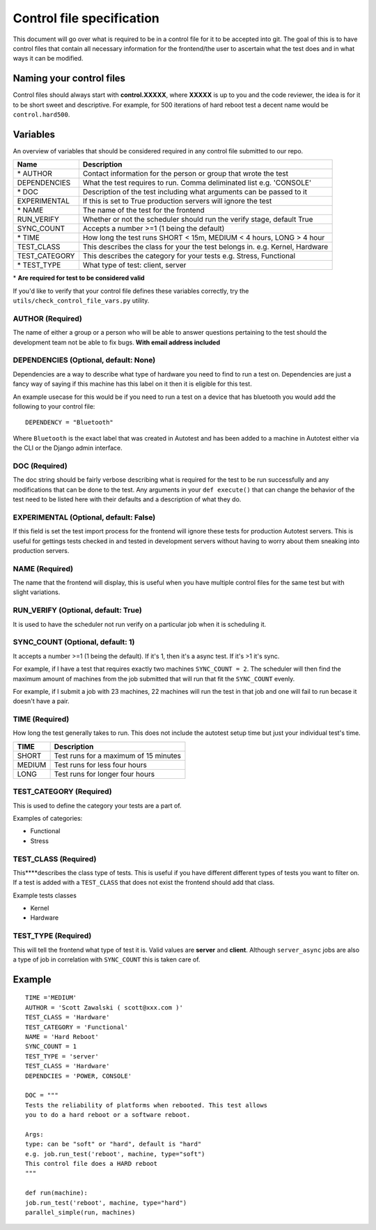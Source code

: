 ==========================
Control file specification
==========================
This document will go over what is required to be in a control file for
it to be accepted into git. The goal of this is to have control files
that contain all necessary information for the frontend/the user to
ascertain what the test does and in what ways it can be modified.

Naming your control files
-------------------------
Control files should always start with **control.XXXXX**, where **XXXXX** is up to you
and the code reviewer, the idea is for it to be short sweet and
descriptive. For example, for 500 iterations of hard reboot test a decent
name would be ``control.hard500``.

Variables
---------
An overview of variables that should be considered required in any control file submitted to our repo.

+--------------------+--------------------------------------------------------------------------------+
| **Name**           | **Description**                                                                |
+--------------------+--------------------------------------------------------------------------------+
| \* AUTHOR          | Contact information for the person or group that wrote the test                |
+--------------------+--------------------------------------------------------------------------------+
| DEPENDENCIES       | What the test requires to run. Comma deliminated list e.g. 'CONSOLE'           |
+--------------------+--------------------------------------------------------------------------------+
| \* DOC             | Description of the test including what arguments can be passed to it           |
+--------------------+--------------------------------------------------------------------------------+
| EXPERIMENTAL       | If this is set to True production servers will ignore the test                 |
+--------------------+--------------------------------------------------------------------------------+
| \* NAME            | The name of the test for the frontend                                          |
+--------------------+--------------------------------------------------------------------------------+
| RUN\_VERIFY        | Whether or not the scheduler should run the verify stage, default True         |
+--------------------+--------------------------------------------------------------------------------+
| SYNC\_COUNT        | Accepts a number >=1 (1 being the default)                                     |
+--------------------+--------------------------------------------------------------------------------+
| \* TIME            | How long the test runs SHORT < 15m, MEDIUM < 4 hours, LONG > 4 hour            |
+--------------------+--------------------------------------------------------------------------------+
| \TEST\_CLASS       | This describes the class for your the test belongs in. e.g. Kernel, Hardware   |
+--------------------+--------------------------------------------------------------------------------+
| \TEST\_CATEGORY    | This describes the category for your tests e.g. Stress, Functional             |
+--------------------+--------------------------------------------------------------------------------+
| \* TEST\_TYPE      | What type of test: client, server                                              |
+--------------------+--------------------------------------------------------------------------------+

\* **Are required for test to be considered valid**

If you'd like to verify that your control file defines these variables
correctly, try the ``utils/check_control_file_vars.py`` utility.

AUTHOR (Required)
~~~~~~~~~~~~~~~~~
The name of either a group or a person who will be able to answer questions pertaining to the test should the 
development team not be able to fix bugs. **With email address included**

DEPENDENCIES (Optional, default: None)
~~~~~~~~~~~~~~~~~~~~~~~~~~~~~~~~~~~~~
Dependencies are a way to describe what type of hardware you need to find to run a test on. Dependencies are 
just a fancy way of saying if this machine has this label on it then it is eligible for this test. 

An example usecase for this would be if you need to run a test on a device that has bluetooth you would add 
the following to your control file::

   DEPENDENCY = "Bluetooth"

Where ``Bluetooth`` is the exact label that was created in Autotest and has been added to a machine in
Autotest either via the CLI or the Django admin interface. 

DOC (Required)
~~~~~~~~~~~~~~
The doc string should be fairly verbose describing what is required for the test to be run successfully and
any modifications that can be done to the test. Any arguments in your ``def execute()`` that can change the 
behavior of the test need to be listed here with their defaults and a description of what they do.

EXPERIMENTAL (Optional, default: False)
~~~~~~~~~~~~~~~~~~~~~~~~~~~~~~~~~~~~~~~
If this field is set the test import process for the frontend will ignore these tests for production
Autotest servers. This is useful for gettings tests checked in and tested in development servers
without having to worry about them sneaking into production servers.

NAME (Required)
~~~~~~~~~~~~~~~
The name that the frontend will display, this is useful when you have multiple control files for the same
test but with slight variations.

RUN\_VERIFY (Optional, default: True)
~~~~~~~~~~~~~~~~~~~~~~~~~~~~~~~~~~~~~
It is used to have the scheduler not run verify on a particular job when it is scheduling it.

SYNC\_COUNT (Optional, default: 1)
~~~~~~~~~~~~~~~~~~~~~~~~~~~~~~~~~~
It accepts a number >=1 (1 being the default). If it's 1, then it's a async test. If it's >1 it's sync.

For example, if I have a test that requires exactly two machines ``SYNC_COUNT = 2``. The scheduler will
then find the maximum amount of machines from the job submitted that will run that fit the ``SYNC_COUNT``
evenly.

For example, if I submit a job with 23 machines, 22 machines will run the test in that job and
one will fail to run becase it doesn't have a pair. 

TIME (Required)
~~~~~~~~~~~~~~~
How long the test generally takes to run. This does not include the autotest setup time but just your
individual test's time.

+--------+--------------------------------------+
| TIME   | Description                          |
+========+======================================+
| SHORT  | Test runs for a maximum of 15 minutes|
+--------+--------------------------------------+
| MEDIUM | Test runs for less four hours        |
+--------+--------------------------------------+
| LONG   | Test runs for longer four hours      |
+--------+--------------------------------------+


TEST\_CATEGORY (Required)
~~~~~~~~~~~~~~~~~~~~~~~~~
This is used to define the category your tests are a part of.

Examples of categories:

-  Functional
-  Stress

TEST\_CLASS (Required)
~~~~~~~~~~~~~~~~~~~~~~
This****describes the class type of tests. This is useful if you have different different types of tests you 
want to filter on. If a test is added with a ``TEST_CLASS`` that does not exist the frontend should add that class.

Example tests classes

-  Kernel
-  Hardware

TEST\_TYPE (Required)
~~~~~~~~~~~~~~~~~~~~~
This will tell the frontend what type of test it is. Valid values are **server** and **client**.
Although ``server_async`` jobs are also a type of job in correlation with ``SYNC_COUNT`` this is taken care of.

Example
-------
::

    TIME ='MEDIUM'
    AUTHOR = 'Scott Zawalski ( scott@xxx.com )'
    TEST_CLASS = 'Hardware'
    TEST_CATEGORY = 'Functional'
    NAME = 'Hard Reboot'
    SYNC_COUNT = 1
    TEST_TYPE = 'server'
    TEST_CLASS = 'Hardware'
    DEPENDCIES = 'POWER, CONSOLE'

    DOC = """
    Tests the reliability of platforms when rebooted. This test allows
    you to do a hard reboot or a software reboot.

    Args:
    type: can be "soft" or "hard", default is "hard"
    e.g. job.run_test('reboot', machine, type="soft")
    This control file does a HARD reboot
    """

    def run(machine):
    job.run_test('reboot', machine, type="hard")
    parallel_simple(run, machines)
